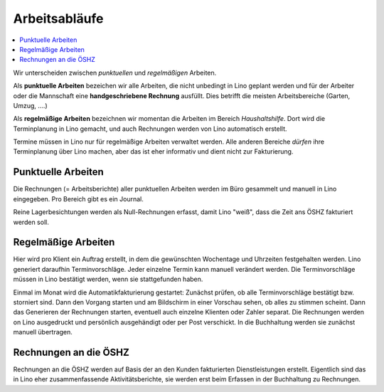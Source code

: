 ==============
Arbeitsabläufe
==============

.. contents::
   :depth: 1
   :local:

Wir unterscheiden zwischen *punktuellen* und *regelmäßigen* Arbeiten.

Als **punktuelle Arbeiten** bezeichen wir alle Arbeiten, die nicht unbedingt in
Lino geplant werden und für der Arbeiter oder die Mannschaft eine
**handgeschriebene Rechnung** ausfüllt.
Dies betrifft die meisten Arbeitsbereiche (Garten, Umzug, ....)

Als **regelmäßige Arbeiten** bezeichnen wir momentan die Arbeiten im Bereich
*Haushaltshilfe*.  Dort wird die Terminplanung in Lino gemacht, und auch
Rechnungen werden von Lino automatisch erstellt.

Termine müssen in Lino nur für regelmäßige Arbeiten verwaltet werden. Alle
anderen Bereiche *dürfen* ihre Terminplanung über Lino machen, aber das ist
eher informativ und dient nicht zur Fakturierung.

Punktuelle Arbeiten
===================

Die Rechnungen (= Arbeitsberichte) aller punktuellen Arbeiten  werden im Büro
gesammelt und manuell in Lino eingegeben. Pro Bereich gibt es ein Journal.

Reine Lagerbesichtungen werden als Null-Rechnungen erfasst, damit Lino "weiß",
dass  die Zeit ans ÖSHZ fakturiert werden soll.


Regelmäßige Arbeiten
====================

Hier wird pro Klient ein Auftrag erstellt, in dem die gewünschten Wochentage
und Uhrzeiten festgehalten werden.  Lino generiert daraufhin Terminvorschläge.
Jeder einzelne Termin kann manuell verändert werden.  Die Terminvorschläge
müssen in Lino bestätigt werden, wenn sie stattgefunden haben.

Einmal im Monat wird die Automatikfakturierung gestartet: Zunächst prüfen, ob
alle Terminvorschläge bestätigt bzw. storniert sind.  Dann den Vorgang starten
und am Bildschirm in einer Vorschau sehen, ob alles zu stimmen scheint.  Dann
das Generieren der Rechnungen starten, eventuell auch einzelne Klienten oder
Zahler separat.  Die Rechnungen werden on Lino ausgedruckt und persönlich
ausgehändigt oder per Post verschickt.  In die Buchhaltung werden sie zunächst
manuell übertragen.

Rechnungen an die ÖSHZ
======================

Rechnungen an die ÖSHZ werden auf Basis der an den Kunden fakturierten
Dienstleistungen erstellt.  Eigentlich sind das in Lino eher zusammenfassende
Aktivitätsberichte, sie werden erst beim Erfassen in der Buchhaltung zu
Rechnungen.

